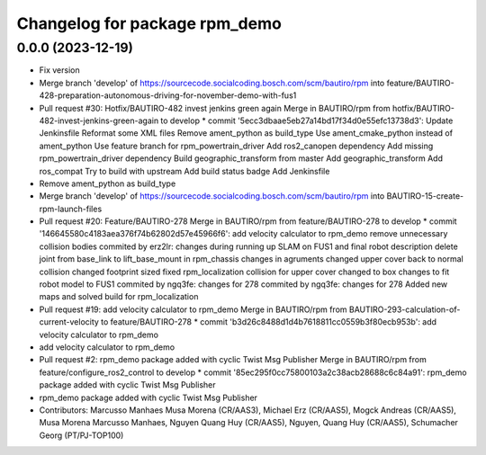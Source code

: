 ^^^^^^^^^^^^^^^^^^^^^^^^^^^^^^
Changelog for package rpm_demo
^^^^^^^^^^^^^^^^^^^^^^^^^^^^^^

0.0.0 (2023-12-19)
------------------
* Fix version
* Merge branch 'develop' of https://sourcecode.socialcoding.bosch.com/scm/bautiro/rpm into feature/BAUTIRO-428-preparation-autonomous-driving-for-november-demo-with-fus1
* Pull request #30: Hotfix/BAUTIRO-482 invest jenkins green again
  Merge in BAUTIRO/rpm from hotfix/BAUTIRO-482-invest-jenkins-green-again to develop
  * commit '5ecc3dbaae5eb27a14bd17f34d0e55efc13738d3':
  Update Jenkinsfile
  Reformat some XML files
  Remove ament_python as build_type
  Use ament_cmake_python instead of ament_python
  Use feature branch for rpm_powertrain_driver
  Add ros2_canopen dependency
  Add missing rpm_powertrain_driver dependency
  Build geographic_transform from master
  Add geographic_transform
  Add ros_compat
  Try to build with upstream
  Add build status badge
  Add Jenkinsfile
* Remove ament_python as build_type
* Merge branch 'develop' of https://sourcecode.socialcoding.bosch.com/scm/bautiro/rpm into BAUTIRO-15-create-rpm-launch-files
* Pull request #20: Feature/BAUTIRO-278
  Merge in BAUTIRO/rpm from feature/BAUTIRO-278 to develop
  * commit '146645580c4183aea376f74b62802d57e45966f6':
  add velocity calculator to rpm_demo
  remove unnecessary collision bodies
  commited by erz2lr: changes during running up SLAM on FUS1 and final robot description
  delete joint from base_link to lift_base_mount in rpm_chassis
  changes in agruments
  changed upper cover back to normal collision
  changed footprint sized
  fixed rpm_localization
  collision for upper cover changed to box
  changes to fit robot model to FUS1
  commited by ngq3fe: changes for 278
  commited by ngq3fe: changes for 278
  Added new maps and solved build for rpm_localization
* Pull request #19: add velocity calculator to rpm_demo
  Merge in BAUTIRO/rpm from BAUTIRO-293-calculation-of-current-velocity to feature/BAUTIRO-278
  * commit 'b3d26c8488d1d4b7618811cc0559b3f80ecb953b':
  add velocity calculator to rpm_demo
* add velocity calculator to rpm_demo
* Pull request #2: rpm_demo package added with cyclic Twist Msg Publisher
  Merge in BAUTIRO/rpm from feature/configure_ros2_control to develop
  * commit '85ec295f0cc75800103a2c38acb28688c6c84a91':
  rpm_demo package added with cyclic Twist Msg Publisher
* rpm_demo package added with cyclic Twist Msg Publisher
* Contributors: Marcusso Manhaes Musa Morena (CR/AAS3), Michael Erz (CR/AAS5), Mogck Andreas (CR/AAS5), Musa Morena Marcusso Manhaes, Nguyen Quang Huy (CR/AAS5), Nguyen, Quang Huy (CR/AAS5), Schumacher Georg (PT/PJ-TOP100)
